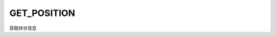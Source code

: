 .. _s_get_position:

GET_POSITION
==================================

获取持仓信息

.. js:function:: GET_POSITION()

   :returns: 返回账户全部持仓对象。